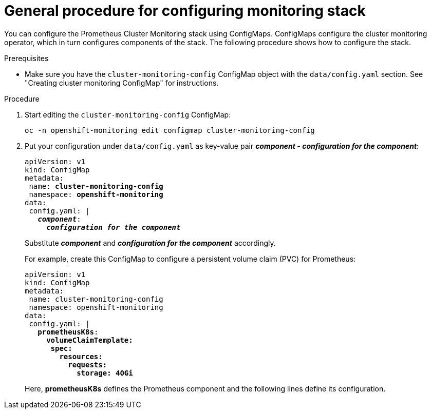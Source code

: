 // Module included in the following assemblies:
//
// monitoring/configuring-monitoring-stack.adoc

[id='general-procedure-for-configuring-monitoring-stack-{context}']
= General procedure for configuring monitoring stack

You can configure the Prometheus Cluster Monitoring stack using ConfigMaps. ConfigMaps configure the cluster monitoring operator, which in turn configures components of the stack. The following procedure shows how to configure the stack.

.Prerequisites

* Make sure you have the `cluster-monitoring-config` ConfigMap object with the `data/config.yaml` section. See "Creating cluster monitoring ConfigMap" for instructions.

.Procedure

. Start editing the `cluster-monitoring-config` ConfigMap:
+
----
oc -n openshift-monitoring edit configmap cluster-monitoring-config
----

. Put your configuration under `data/config.yaml` as key-value pair *_component - configuration for the component_*:
+
[subs="quotes"]
  apiVersion: v1
  kind: ConfigMap
  metadata:
   name: *cluster-monitoring-config*
   namespace: *openshift-monitoring*
  data:
   config.yaml: |
     *_component_*:
       *_configuration for the component_*
+
Substitute *_component_* and *_configuration for the component_* accordingly.
+
For example, create this ConfigMap to configure a persistent volume claim (PVC) for Prometheus:
+
[subs="quotes"]
  apiVersion: v1
  kind: ConfigMap
  metadata:
   name: cluster-monitoring-config
   namespace: openshift-monitoring
  data:
   config.yaml: |
     *prometheusK8s*:
       *volumeClaimTemplate:
        spec:
          resources:
            requests:
              storage: 40Gi*
+
Here, *prometheusK8s* defines the Prometheus component and the following lines define its configuration.

// FIXME perhaps link to the document about ConfigMaps?
// .Additional resources

// * See https://docs.openshift.com/enterprise/3.2/dev_guide/configmaps.html
